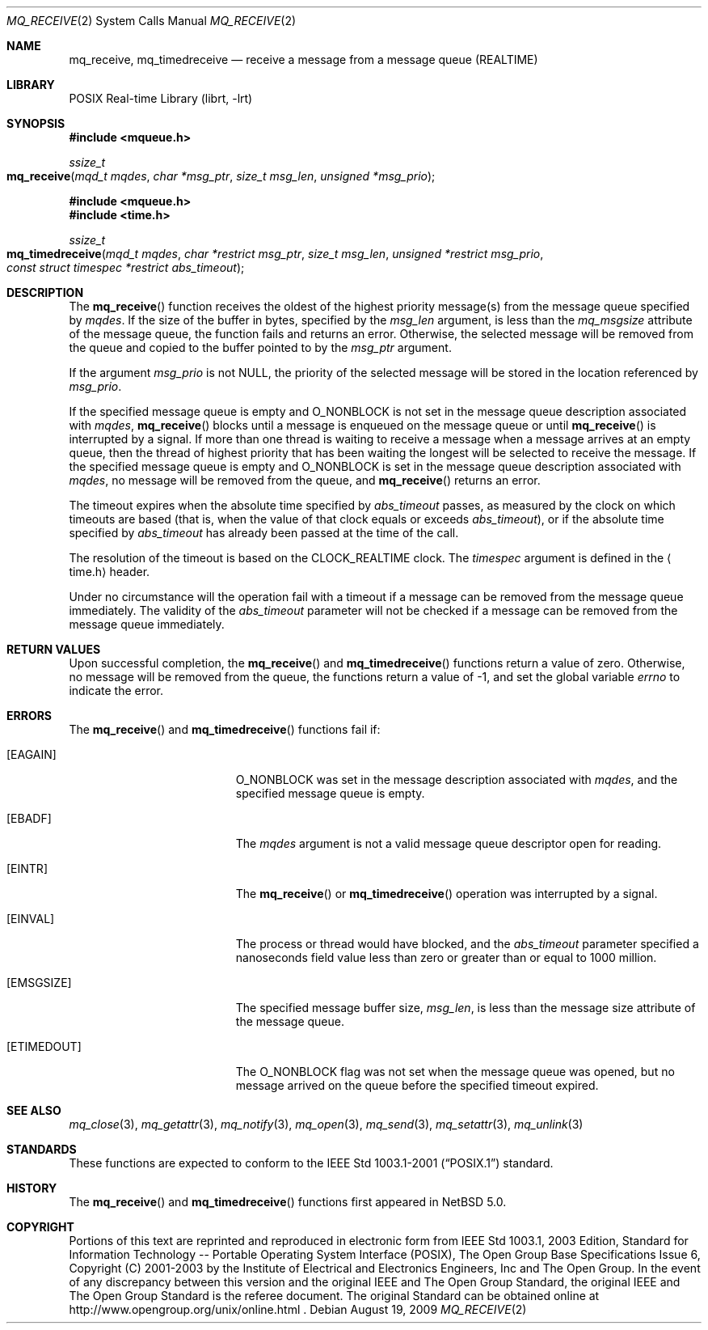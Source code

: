 .\"	$NetBSD: mq_receive.3,v 1.1 2009/01/05 21:19:49 rmind Exp $
.\"
.\" Copyright (c) 2001-2003 The Open Group, All Rights Reserved
.\"
.Dd August 19, 2009
.Dt MQ_RECEIVE 2
.Os
.Sh NAME
.Nm mq_receive, mq_timedreceive
.Nd receive a message from a message queue (REALTIME)
.Sh LIBRARY
.Lb librt
.Sh SYNOPSIS
.In mqueue.h
.Ft ssize_t
.Fo mq_receive
.Fa "mqd_t mqdes"
.Fa "char *msg_ptr"
.Fa "size_t msg_len"
.Fa "unsigned *msg_prio"
.Fc
.In mqueue.h
.In time.h
.Ft ssize_t
.Fo mq_timedreceive
.Fa "mqd_t mqdes"
.Fa "char *restrict msg_ptr"
.Fa "size_t msg_len"
.Fa "unsigned *restrict msg_prio"
.Fa "const struct timespec *restrict abs_timeout"
.Fc
.Sh DESCRIPTION
The
.Fn mq_receive
function receives the oldest of the highest priority message(s)
from the message queue specified by
.Fa mqdes .
If the size of the buffer in bytes, specified by the
.Fa msg_len
argument, is less than the
.Va mq_msgsize
attribute of the message queue, the function fails and returns an error.
Otherwise, the selected message will be removed from the queue and copied
to the buffer pointed to by the
.Fa msg_ptr
argument.
.Pp
If the argument
.Fa msg_prio
is not
.Dv NULL ,
the priority of the selected message will be stored in the location
referenced by
.Fa msg_prio .
.Pp
If the specified message queue is empty and
.Dv O_NONBLOCK
is not set in the message queue description associated with
.Fa mqdes ,
.Fn mq_receive
blocks until a message is enqueued on the message queue or until
.Fn mq_receive
is interrupted by a signal.
If more than one thread is waiting to receive a message when a
message arrives at an empty queue, then the thread of highest
priority that has been waiting the longest will be selected to
receive the message.
If the specified message queue is empty and
.Dv O_NONBLOCK
is set in the message queue description associated with
.Fa mqdes ,
no message will be removed from the queue, and
.Fn mq_receive
returns an error.
.Pp
The timeout expires when the absolute time specified by
.Fa abs_timeout
passes, as measured by the clock on which timeouts are based (that is,
when the value of that clock equals or exceeds
.Fa abs_timeout ) ,
or if the absolute time specified by
.Fa abs_timeout
has already been passed at the time of the call.
.Pp
The resolution of the timeout is based on the CLOCK_REALTIME clock.
The
.Fa timespec
argument is defined in the
.Aq time.h
header.
.Pp
Under no circumstance will the operation fail with a timeout if a
message can be removed from the message queue immediately.
The validity of the
.Fa abs_timeout
parameter will not be checked if a message can be removed from the
message queue immediately.
.Sh RETURN VALUES
Upon successful completion, the
.Fn mq_receive
and
.Fn mq_timedreceive
functions return a value of zero.
Otherwise, no message will be removed from the queue,
the functions return a value of
\-1, and set the global variable
.Va errno
to indicate the error.
.Sh ERRORS
The
.Fn mq_receive
and
.Fn mq_timedreceive
functions fail if:
.Bl -tag -width Er
.It Bq Er EAGAIN
.Dv O_NONBLOCK
was set in the message description associated with
.Fa mqdes ,
and the specified message queue is empty.
.It Bq Er EBADF
The
.Fa mqdes
argument is not a valid message queue descriptor open for reading.
.It Bq Er EINTR
The
.Fn mq_receive
or
.Fn mq_timedreceive
operation was interrupted by a signal.
.It Bq Er EINVAL
The process or thread would have blocked, and the
.Fa abs_timeout
parameter specified a nanoseconds field value less than zero
or greater than or equal to 1000 million.
.It Bq Er EMSGSIZE
The specified message buffer size,
.Fa msg_len ,
is less than the message size attribute of the message queue.
.It Bq Er ETIMEDOUT
The
.Dv O_NONBLOCK
flag was not set when the message queue was opened,
but no message arrived on the queue before the specified timeout expired.
.El
.Sh SEE ALSO
.Xr mq_close 3 ,
.Xr mq_getattr 3 ,
.Xr mq_notify 3 ,
.Xr mq_open 3 ,
.Xr mq_send 3 ,
.Xr mq_setattr 3 ,
.Xr mq_unlink 3
.Sh STANDARDS
These functions are expected to conform to the
.St -p1003.1-2001
standard.
.Sh HISTORY
The
.Fn mq_receive
and
.Fn mq_timedreceive
functions first appeared in
.Nx 5.0 .
.Sh COPYRIGHT
Portions of this text are reprinted and reproduced in electronic form
from IEEE Std 1003.1, 2003 Edition, Standard for Information Technology
-- Portable Operating System Interface (POSIX), The Open Group Base
Specifications Issue 6, Copyright (C) 2001-2003 by the Institute of
Electrical and Electronics Engineers, Inc and The Open Group.
In the
event of any discrepancy between this version and the original IEEE and
The Open Group Standard, the original IEEE and The Open Group Standard
is the referee document.
The original Standard can be obtained online at
http://www.opengroup.org/unix/online.html .
